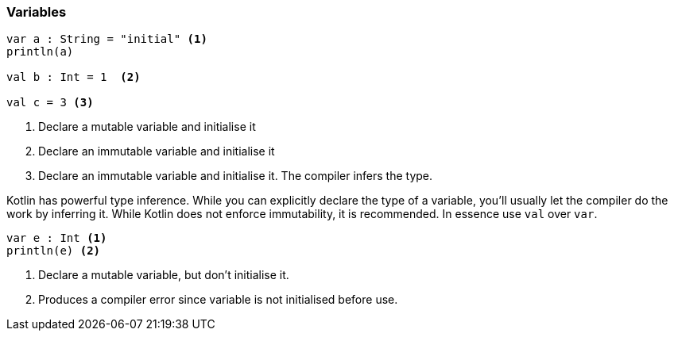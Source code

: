 === Variables

[source,kotlin]
----
var a : String = "initial" <1>
println(a)

val b : Int = 1  <2>

val c = 3 <3>
----
<1> Declare a mutable variable and initialise it
<2> Declare an immutable variable and initialise it
<3> Declare an immutable variable and initialise it. The compiler infers the type.

Kotlin has powerful type inference. While you can explicitly declare the type of a variable, you'll usually let the
compiler do the work by inferring it. While Kotlin does not enforce immutability, it is recommended. In essence use `val` over `var`.

[source,kotlin]
----
var e : Int <1>
println(e) <2>
----
<1> Declare a mutable variable, but don't initialise it.
<2> Produces a compiler error since variable is not initialised before use.

